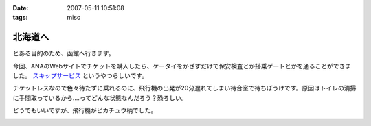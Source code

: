 :date: 2007-05-11 10:51:08
:tags: misc

===================
北海道へ
===================

とある目的のため、函館へ行きます。

今回、ANAのWebサイトでチケットを購入したら、ケータイをかざすだけで保安検査とか搭乗ゲートとかを通ることができました。 `スキップサービス`_ というやつらしいです。

チケットレスなので色々待たずに乗れるのに、飛行機の出発が20分遅れてしまい待合室で待ちぼうけです。原因はトイレの清掃に手間取っているから‥‥ってどんな状態なんだろう？恐ろしい。

どうでもいいですが、飛行機がピカチュウ柄でした。

.. _`スキップサービス`: http://www.ana.co.jp/dom/checkin/skip/


.. :extend type: text/html
.. :extend:



.. image:: 20070511_chanchan.*
   :width: 33%

.. image:: 20070511_miraidai.*
   :width: 33%

.. image:: 20070511_pikachu.*
   :width: 33%

